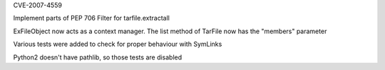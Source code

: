 .. bpo: ?
.. date: 2025-01-20
.. nonce: 
.. release date: 2025-01-22
.. section: Core and Builtins

CVE-2007-4559

Implement parts of PEP 706 Filter for tarfile.extractall

ExFileObject now acts as a context manager.
The list method of TarFile now has the "members" parameter

Various tests were added to check for proper behaviour with SymLinks

Python2 doesn't have pathlib, so those tests are disabled
